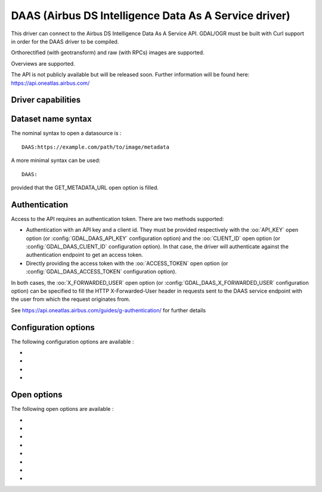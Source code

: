 .. _raster.daas:

================================================================================
DAAS (Airbus DS Intelligence Data As A Service driver)
================================================================================

.. shortname:: DAAS

.. versionadded:: 3.0

.. build_dependencies:: libcurl

This driver can connect to the Airbus DS Intelligence Data As A Service
API. GDAL/OGR must be built with Curl support in order for the DAAS
driver to be compiled.

Orthorectified (with geotransform) and raw (with RPCs) images are
supported.

Overviews are supported.

The API is not publicly available but will be released soon. Further
information will be found here: https://api.oneatlas.airbus.com/

Driver capabilities
-------------------

.. supports_georeferencing::

Dataset name syntax
-------------------

The nominal syntax to open a datasource is :

::

   DAAS:https://example.com/path/to/image/metadata

A more minimal syntax can be used:

::

   DAAS:

provided that the GET_METADATA_URL open option is filled.

Authentication
--------------

Access to the API requires an authentication token. There are two
methods supported:

-  Authentication with an API key and a client id. They must be provided
   respectively with the :oo:`API_KEY` open option (or :config:`GDAL_DAAS_API_KEY`
   configuration option) and the :oo:`CLIENT_ID` open option (or
   :config:`GDAL_DAAS_CLIENT_ID` configuration option). In that case, the driver will
   authenticate against the authentication endpoint to get an access
   token.
-  Directly providing the access token with the :oo:`ACCESS_TOKEN` open option
   (or :config:`GDAL_DAAS_ACCESS_TOKEN` configuration option).

In both cases, the :oo:`X_FORWARDED_USER` open option (or
:config:`GDAL_DAAS_X_FORWARDED_USER` configuration option) can be specified to
fill the HTTP X-Forwarded-User header in requests sent to the DAAS
service endpoint with the user from which the request originates from.

See https://api.oneatlas.airbus.com/guides/g-authentication/ for further
details

Configuration options
---------------------

The following configuration options are available :

-  .. config:: GDAL_DAAS_API_KEY

      Equivalent of :oo:`API_KEY` open option.

-  .. config:: GDAL_DAAS_CLIENT_ID

      Equivalent of :oo:`CLIENT_ID` open option.

-  .. config:: GDAL_DAAS_ACCESS_TOKEN

      Equivalent of :oo:`ACCESS_TOKEN` open option.

-  .. config:: GDAL_DAAS_X_FORWARDED_USER

      Equivalent of :oo:`X_FORWARDED_USER` open option.

Open options
------------

The following open options are available :

-  .. oo:: GET_METADATA_URL

      URL to the GetImageMetadata endpoint.
      Required if not specified in the connection string.

-  .. oo:: API_KEY

      API key for authentication. If specified, must
      be used together with the :oo:`CLIENT_ID` option. Can be specified also
      through the :config:`GDAL_DAAS_API_KEY` configuration option.

-  .. oo:: CLIENT_ID

      Client id for authentication. If specified,
      must be used together with the :oo:`API_KEY` option. Can be specified also
      through the :config:`GDAL_DAAS_CLIENT_ID` configuration option.

-  .. oo:: ACCESS_TOKEN

      Access token. Can be specified also through
      the :config:`GDAL_DAAS_ACCESS_TOKEN` configuration option. Exclusive of
      :oo:`API_KEY`/:oo:`CLIENT_ID`.

-  .. oo:: X_FORWARDED_USER

      User from which the request originates
      from. Can be specified also through the :config:`GDAL_DAAS_X_FORWARDED_USER`
      configuration option.

-  .. oo:: BLOCK_SIZE
      :choices: 64-8192
      :default: 512

      Size of a block in pixels requested to the server.

-  .. oo:: PIXEL_ENCODING
      :choices: AUTO, RAW, PNG, JPEG, JPEG2000
      :default: AUTO

      Format in which pixels are queried:

      -  **AUTO**: for 1, 3 or 4-band images of type Byte, resolves to PNG.
         Otherwise to RAW
      -  **RAW**: compatible of all images. Pixels are requested in a
         uncompressed raw format.
      -  **PNG**: compatible of 1, 3 or 4-band images of type Byte
      -  **JPEG**: compatible of 1 or 3-band images of type Byte
      -  **JPEG2000**: compatible of all images. Requires GDAL to be built
         with one of its JPEG2000-capable drivers.

-  .. oo:: MASKS
      :choices: YES, NO
      :default: YES

      Whether to expose mask bands.
